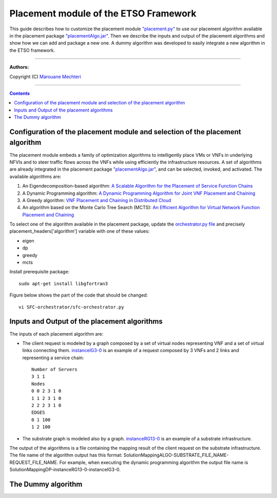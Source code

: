 #### 
Placement module of the ETSO Framework
####


This guide describes how to customize the placement module `"placement.py" <placement.py>`_ to use our placement algorithm available in the placement package `"placementAlgo.jar" <placementAlgo.jar>`_. 
Then we describe the inputs and output of the placement algorithms and show how we can add and package a new one. A dummy algorithm was developed to easily integrate a new algorithm in the ETSO framework.


===============================

**Authors:**

Copyright (C) `Marouane Mechteri <https://www.linkedin.com/in/mechtri>`_


================================

.. contents::


Configuration of the placement module and selection of the placement algorithm
==============================================================================


The placement module embeds a family of optimization algorithms to intelligently place VMs or VNFs in underlying NFVIs and to steer traffic flows across the VNFs while using efficiently the infrastructure resources. A set of algorithms are already integrated in the placement package `"placementAlgo.jar" <placementAlgo.jar>`_, and can be selected, invoked, and activated.
The available algorithms are: 

1. An Eigendecomposition-based algorithm: `A Scalable Algorithm for the Placement of Service Function Chains <https://www.researchgate.net/publication/305821223_A_Scalable_Algorithm_for_the_Placement_of_Service_Function_Chains>`_
2. A Dynamic Programming algorithm: `A Dynamic Programming Algorithm for Joint VNF Placement and Chaining <https://www.researchgate.net/publication/311313588_A_Dynamic_Programming_Algorithm_for_Joint_VNF_Placement_and_Chaining>`_
3. A Greedy algorithm: `VNF Placement and Chaining in Distributed Cloud <https://www.researchgate.net/publication/312570696_VNF_Placement_and_Chaining_in_Distributed_Cloud>`_
4. An algorithm based on the Monte Carlo Tree Search (MCTS): `An Efficient Algorithm for Virtual Network Function Placement and Chaining <https://www.researchgate.net/publication/318579373_An_efficient_algorithm_for_virtual_network_function_placement_and_chaining>`_


To select one of the algorithm available in the placement package, update the `orchestrator.py file <../SFC-orchestrator/sfc-orchestrator.py>`_ and precisely placement_headers['algorithm'] variable with one of these values:

- eigen
- dp
- greedy
- mcts

Install prerequisite package::

   sudo apt-get install libgfortran3

Figure below shows the part of the code that should be changed::

   vi SFC-orchestrator/sfc-orchestrator.py


Inputs and Output of the placement algorithms
=============================================


The inputs of each placement algorithm are:

* The client request is modeled by a graph composed by a set of virtual nodes representing VNF and a set of virtual links connecting them. `instanceIG3-0 <instanceIG3-0>`_ is an example of a request composed by 3 VNFs and 2 links and representing a service chain::

   Number of Servers
   3 1 1
   Nodes
   0 0 2 3 1 0
   1 1 2 3 1 0
   2 2 2 3 1 0
   EDGES
   0 1 100
   1 2 100

* The substrate graph is modeled also by a graph. `instanceRG13-0 <instanceRG13-0>`_ is an example of a substrate infrastructure.

The output of the algorithms is a file containing the mapping result of the client request on the substrate infrastructure. The file name of the algorithm output has this format: SolutionMappingALGO-SUBSTRATE_FILE_NAME-REQUEST_FILE_NAME. For example, when executing the dynamic programming algorithm the output file name is SolutionMappingDP-instanceRG13-0-instanceIG3-0.


The Dummy algorithm
===================



